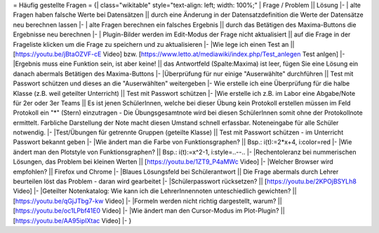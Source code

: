 = Häufig gestellte Fragen =
{| class="wikitable" style="text-align: left; width: 100%;"
| Frage / Problem || Lösung
|-
| alte Fragen haben falsche Werte bei Datensätzen || durch eine Änderung in der Datensatzdefinition die Werte der Datensätze neu berechnen lassen
|-
| alte Fragen berechnen ein falsches Ergebnis || durch das Betätigen des Maxima-Buttons die Ergebnisse neu berechnen
|-
| Plugin-Bilder werden im Edit-Modus der Frage nicht aktualisiert || auf die Frage in der Frageliste klicken um die Frage zu speichern und zu aktualisieren
|-
|Wie lege ich einen Test an || [https://youtu.be/jBtaOZVF-cE Video] bzw. [https://www.letto.at/mediawiki/index.php/Test_anlegen Test anlgen]
|-
|Ergebnis muss eine Funktion sein, ist aber keine! || das Antwortfeld (Spalte:Maxima) ist leer, fügen Sie eine Lösung ein danach abermals Betätigen des Maxima-Buttons
|-
|Überprüfung für nur einige "Auserwählte" durchführen || Test mit Passwort schützen und dieses an die "Auserwählten" weitergeben
|-
Wie erstelle ich eine Überprüfung für die halbe Klasse (z.B. weil geteilter Unterricht) || Test mit Passwort schützen 
|-
|Wie erstelle ich z.B. im Labor eine Abgabe/Note für 2er oder 3er Teams || Es ist jenen SchülerInnen, welche bei dieser Übung kein Protokoll erstellen müssen im Feld Protokoll ein "*" (Stern) einzutragen - Die Übungsgesamtnote wird bei diesen SchülerInnen somit ohne der Protokollnote ermittelt. Farbliche Darstellung der Note macht diesen Umstand schnell erfassbar. Noteneingabe für alle Schüler notwendig.
|-
|Test/Übungen für getrennte Gruppen (geteilte Klasse) || Test mit Passwort schützen - im Unterricht Passwort bekannt geben
|-
|Wie ändert man die Farbe von Funktionsgraphen? || Bsp.: i(t):=2*x+4, i:color=red
|-
|Wie ändert man den Plotstyle von Funktionsgraphen? || Bsp.: i(t):=x^2-1, i:style=..--..
|-
|Rechentoleranz bei nummerischen Lösungen, das Problem bei kleinen Werten  || [https://youtu.be/1ZT9_P4aMWc Video]
|-
|Welcher Browser wird empfohlen? || Firefox und Chrome
|-
|Blaues Lösungsfeld bei Schülerantwort || Die Frage abermals durch Lehrer beurteilen löst das Problem - daran wird gearbeitet
|-
|Schülerpasswort rücksetzen? || [https://youtu.be/2KPOjBSYLh8 Video]
|-
|Geteilter Notenkatalog: Wie kann ich die LehrerInnennoten unteschiedlich gewichten? || [https://youtu.be/qGjJTbg7-kw Video]
|-
|Formeln werden nicht richtig dargestellt, warum?  || [https://youtu.be/oc1LPbf41E0 Video]
|-
|Wie ändert man den Cursor-Modus im Plot-Plugin? || [https://youtu.be/AA95ipIXtac Video]
|-
}

